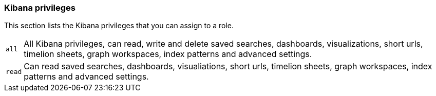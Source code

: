 [role="xpack"]
[[kibana-privileges]]
=== Kibana privileges

This section lists the Kibana privileges that you can assign to a role.

[horizontal]
[[kibana-privileges-all]]
`all`::
All Kibana privileges, can read, write and delete saved searches, dashboards, visualizations,
short urls, timelion sheets, graph workspaces, index patterns and advanced settings.

`read`::
Can read saved searches, dashboards, visualiations, short urls, timelion sheets, graph workspaces,
index patterns and advanced settings.
